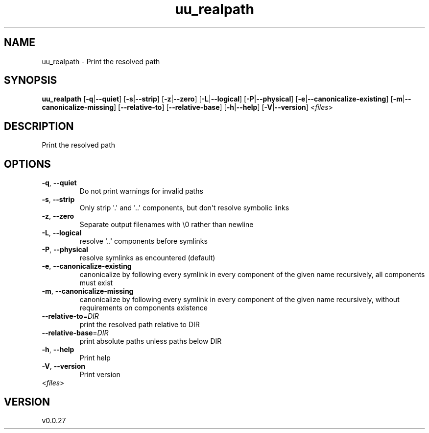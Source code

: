 .ie \n(.g .ds Aq \(aq
.el .ds Aq '
.TH uu_realpath 1  "uu_realpath 0.0.27" 
.SH NAME
uu_realpath \- Print the resolved path
.SH SYNOPSIS
\fBuu_realpath\fR [\fB\-q\fR|\fB\-\-quiet\fR] [\fB\-s\fR|\fB\-\-strip\fR] [\fB\-z\fR|\fB\-\-zero\fR] [\fB\-L\fR|\fB\-\-logical\fR] [\fB\-P\fR|\fB\-\-physical\fR] [\fB\-e\fR|\fB\-\-canonicalize\-existing\fR] [\fB\-m\fR|\fB\-\-canonicalize\-missing\fR] [\fB\-\-relative\-to\fR] [\fB\-\-relative\-base\fR] [\fB\-h\fR|\fB\-\-help\fR] [\fB\-V\fR|\fB\-\-version\fR] <\fIfiles\fR> 
.SH DESCRIPTION
Print the resolved path
.SH OPTIONS
.TP
\fB\-q\fR, \fB\-\-quiet\fR
Do not print warnings for invalid paths
.TP
\fB\-s\fR, \fB\-\-strip\fR
Only strip \*(Aq.\*(Aq and \*(Aq..\*(Aq components, but don\*(Aqt resolve symbolic links
.TP
\fB\-z\fR, \fB\-\-zero\fR
Separate output filenames with \\0 rather than newline
.TP
\fB\-L\fR, \fB\-\-logical\fR
resolve \*(Aq..\*(Aq components before symlinks
.TP
\fB\-P\fR, \fB\-\-physical\fR
resolve symlinks as encountered (default)
.TP
\fB\-e\fR, \fB\-\-canonicalize\-existing\fR
canonicalize by following every symlink in every component of the given name recursively, all components must exist
.TP
\fB\-m\fR, \fB\-\-canonicalize\-missing\fR
canonicalize by following every symlink in every component of the given name recursively, without requirements on components existence
.TP
\fB\-\-relative\-to\fR=\fIDIR\fR
print the resolved path relative to DIR
.TP
\fB\-\-relative\-base\fR=\fIDIR\fR
print absolute paths unless paths below DIR
.TP
\fB\-h\fR, \fB\-\-help\fR
Print help
.TP
\fB\-V\fR, \fB\-\-version\fR
Print version
.TP
<\fIfiles\fR>

.SH VERSION
v0.0.27
